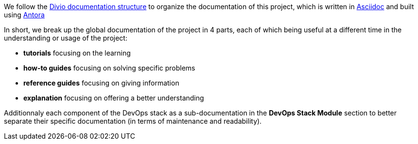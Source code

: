 We follow the https://documentation.divio.com/structure/[Divio documentation structure] to organize the documentation of this project, which is written in https://asciidoc.org/[Asciidoc] and built using https://antora.org/[Antora]

In short, we break up the global documentation of the project in 4 parts, each of which being useful at a different time in the understanding or usage of the project:

- *tutorials* focusing on the learning
- *how-to guides* focusing on solving specific problems
- *reference guides* focusing on giving information
- *explanation* focusing on offering a better understanding

Additionnaly each component of the DevOps stack as a sub-documentation in the *DevOps Stack Module* section to better separate their specific documentation (in terms of maintenance and readability).

